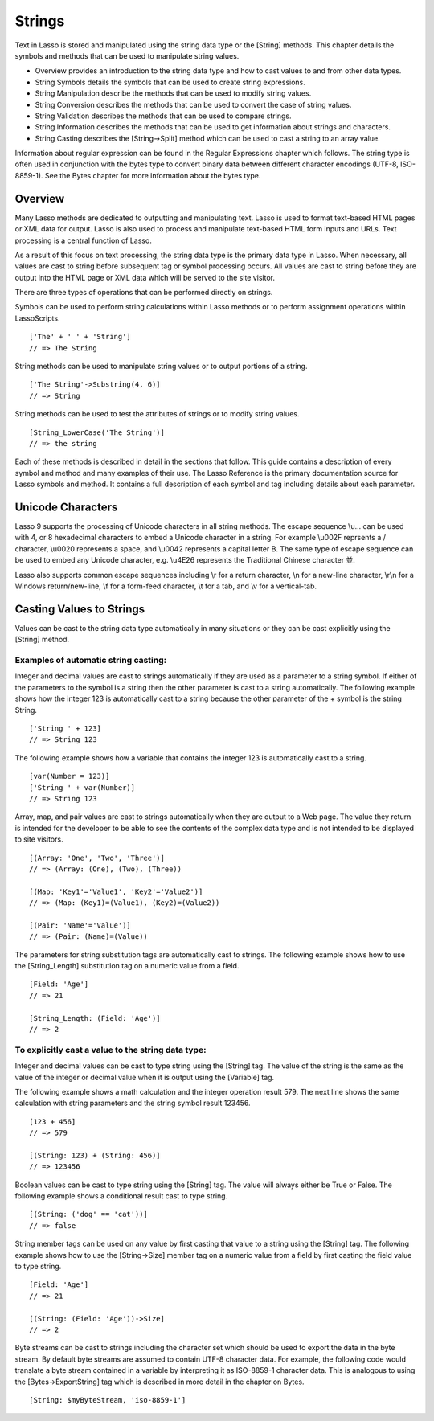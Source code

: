 .. _strings:
.. http://www.lassosoft.com/Language-Guide-String-Operations

*******
Strings
*******

Text in Lasso is stored and manipulated using the string data type or
the [String] methods. This chapter details the symbols and methods that
can be used to manipulate string values.

-  Overview provides an introduction to the string data type and how to
   cast values to and from other data types.
-  String Symbols details the symbols that can be used to create string
   expressions.
-  String Manipulation describe the methods that can be used to modify
   string values.
-  String Conversion describes the methods that can be used to convert
   the case of string values.
-  String Validation describes the methods that can be used to compare
   strings.
-  String Information describes the methods that can be used to get
   information about strings and characters.
-  String Casting describes the [String->Split] method which can be used
   to cast a string to an array value.

Information about regular expression can be found in the Regular
Expressions chapter which follows. The string type is often used in
conjunction with the bytes type to convert binary data between different
character encodings (UTF-8, ISO-8859-1). See the Bytes chapter for more
information about the bytes type.

Overview
========

Many Lasso methods are dedicated to outputting and manipulating text.
Lasso is used to format text-based HTML pages or XML data for output.
Lasso is also used to process and manipulate text-based HTML form inputs
and URLs. Text processing is a central function of Lasso.

As a result of this focus on text processing, the string data type is
the primary data type in Lasso. When necessary, all values are cast to
string before subsequent tag or symbol processing occurs. All values are
cast to string before they are output into the HTML page or XML data
which will be served to the site visitor.

There are three types of operations that can be performed directly on
strings. 

Symbols can be used to perform string calculations within Lasso
methods or to perform assignment operations within LassoScripts.

::

   ['The' + ' ' + 'String']
   // => The String

String methods can be used to manipulate string values or to output
portions of a string.

::

   ['The String'->Substring(4, 6)]
   // => String

String methods can be used to test the attributes of strings or to
modify string values.

::

   [String_LowerCase('The String')]
   // => the string

Each of these methods is described in detail in the sections that
follow. This guide contains a description of every symbol and method and
many examples of their use. The Lasso Reference is the primary
documentation source for Lasso symbols and method. It contains a full
description of each symbol and tag including details about each
parameter.

Unicode Characters
==================

Lasso 9 supports the processing of Unicode characters in all string
methods. The escape sequence \\u... can be used with 4, or 8 hexadecimal
characters to embed a Unicode character in a string. For example \\u002F
reprsents a / character, \\u0020 represents a space, and \\u0042
represents a capital letter B. The same type of escape sequence can be
used to embed any Unicode character, e.g. \\u4E26 represents the Traditional
Chinese character |4E26|.

.. |4E26| unicode:: U+4E26

Lasso also supports common escape sequences including \\r for a return
character, \\n for a new-line character, \\r\\n for a Windows
return/new-line, \\f for a form-feed character, \\t for a tab, and \\v
for a vertical-tab.

Casting Values to Strings
=========================

Values can be cast to the string data type automatically in many
situations or they can be cast explicitly using the [String] method.

.. type:: string
.. method:: string(obj::any)

   Casts a value to type string. Requires one value which is the data to be
   cast to a string. An optional second parameter can be used when casting
   byte streams to a string and specified what character set should be used
   to translate the byte stream (defaults to UTF-8).

Examples of automatic string casting:
^^^^^^^^^^^^^^^^^^^^^^^^^^^^^^^^^^^^^

Integer and decimal values are cast to strings automatically if they
are used as a parameter to a string symbol. If either of the
parameters to the symbol is a string then the other parameter is cast
to a string automatically. The following example shows how the
integer 123 is automatically cast to a string because the other
parameter of the + symbol is the string String.

::

   ['String ' + 123]
   // => String 123

The following example shows how a variable that contains the integer 123
is automatically cast to a string.

::

   [var(Number = 123)]
   ['String ' + var(Number)]
   // => String 123

Array, map, and pair values are cast to strings automatically when
they are output to a Web page. The value they return is intended for
the developer to be able to see the contents of the complex data type
and is not intended to be displayed to site visitors.

::

   [(Array: 'One', 'Two', 'Three')]
   // => (Array: (One), (Two), (Three))

   [(Map: 'Key1'='Value1', 'Key2'='Value2')]
   // => (Map: (Key1)=(Value1), (Key2)=(Value2))

   [(Pair: 'Name'='Value')]
   // => (Pair: (Name)=(Value))

The parameters for string substitution tags are automatically cast to
strings. The following example shows how to use the [String_Length]
substitution tag on a numeric value from a field.

::

   [Field: 'Age']
   // => 21

   [String_Length: (Field: 'Age')]
   // => 2

To explicitly cast a value to the string data type:
^^^^^^^^^^^^^^^^^^^^^^^^^^^^^^^^^^^^^^^^^^^^^^^^^^^

Integer and decimal values can be cast to type string using the
[String] tag. The value of the string is the same as the value of the
integer or decimal value when it is output using the [Variable] tag.

The following example shows a math calculation and the integer operation
result 579. The next line shows the same calculation with string
parameters and the string symbol result 123456.

::

   [123 + 456]
   // => 579

   [(String: 123) + (String: 456)]
   // => 123456

Boolean values can be cast to type string using the [String] tag. The
value will always either be True or False. The following example
shows a conditional result cast to type string.

::

   [(String: ('dog' == 'cat'))]
   // => false

String member tags can be used on any value by first casting that
value to a string using the [String] tag. The following example shows
how to use the [String->Size] member tag on a numeric value from a
field by first casting the field value to type string.

::

   [Field: 'Age']
   // => 21

   [(String: (Field: 'Age'))->Size]
   // => 2

Byte streams can be cast to strings including the character set which
should be used to export the data in the byte stream. By default byte
streams are assumed to contain UTF-8 character data. For example, the
following code would translate a byte stream contained in a variable
by interpreting it as ISO-8859-1 character data. This is analogous to
using the [Bytes->ExportString] tag which is described in more detail
in the chapter on Bytes.

::

   [String: $myByteStream, 'iso-8859-1']
